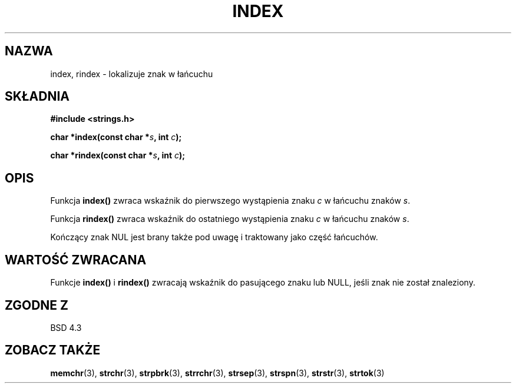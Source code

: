 .\" Translation (c) 1999 Pawel Wilk <siewca@dione.ids.pl>
.\" {PTM/PW/0.1/16-06-1999/"zlokalizuj znak w ciągu"}
.\" Aktualizacja do man-pages 1.47 - A. Krzysztofowicz <ankry@mif.pg.gda.pl>
.\" --------
.\" Copyright 1993 David Metcalfe (david@prism.demon.co.uk)
.\"
.\" Permission is granted to make and distribute verbatim copies of this
.\" manual provided the copyright notice and this permission notice are
.\" preserved on all copies.
.\"
.\" Permission is granted to copy and distribute modified versions of this
.\" manual under the conditions for verbatim copying, provided that the
.\" entire resulting derived work is distributed under the terms of a
.\" permission notice identical to this one
.\" 
.\" Since the Linux kernel and libraries are constantly changing, this
.\" manual page may be incorrect or out-of-date.  The author(s) assume no
.\" responsibility for errors or omissions, or for damages resulting from
.\" the use of the information contained herein.  The author(s) may not
.\" have taken the same level of care in the production of this manual,
.\" which is licensed free of charge, as they might when working
.\" professionally.
.\" 
.\" Formatted or processed versions of this manual, if unaccompanied by
.\" the source, must acknowledge the copyright and authors of this work.
.\"
.\" References consulted:
.\"     Linux libc source code
.\"     Lewine's _POSIX Programmer's Guide_ (O'Reilly & Associates, 1991)
.\"     386BSD man pages
.\" Modified Mon Apr 12 12:54:34 1993, David Metcalfe
.\" Modified Sat Jul 24 19:13:52 1993, Rik Faith (faith@cs.unc.edu)
.\" --------
.TH INDEX 3 1993-04-12 "GNU" "Podręcznik Programisty Linuksa"
.SH NAZWA
index, rindex \- lokalizuje znak w łańcuchu
.SH SKŁADNIA
.nf
.B #include <strings.h>
.sp
.BI "char *index(const char *" s ", int " c );
.sp
.BI "char *rindex(const char *" s ", int " c );
.fi
.SH OPIS
Funkcja \fBindex()\fP zwraca wskaźnik do pierwszego wystąpienia znaku \fIc\fP w
łańcuchu znaków \fIs\fP.
.PP
Funkcja \fBrindex()\fP zwraca wskaźnik do ostatniego wystąpienia znaku \fIc\fP w
łańcuchu znaków \fIs\fP.
.PP
Kończący znak NUL jest brany także pod uwagę i traktowany jako część łańcuchów.
.SH "WARTOŚĆ ZWRACANA"
Funkcje \fBindex()\fP i \fBrindex()\fP zwracają wskaźnik do pasującego znaku
lub NULL, jeśli znak nie został znaleziony.
.SH "ZGODNE Z"
BSD 4.3
.SH "ZOBACZ TAKŻE"
.BR memchr (3),
.BR strchr (3),
.BR strpbrk (3),
.BR strrchr (3),
.BR strsep (3),
.BR strspn (3),
.BR strstr (3),
.BR strtok (3)
